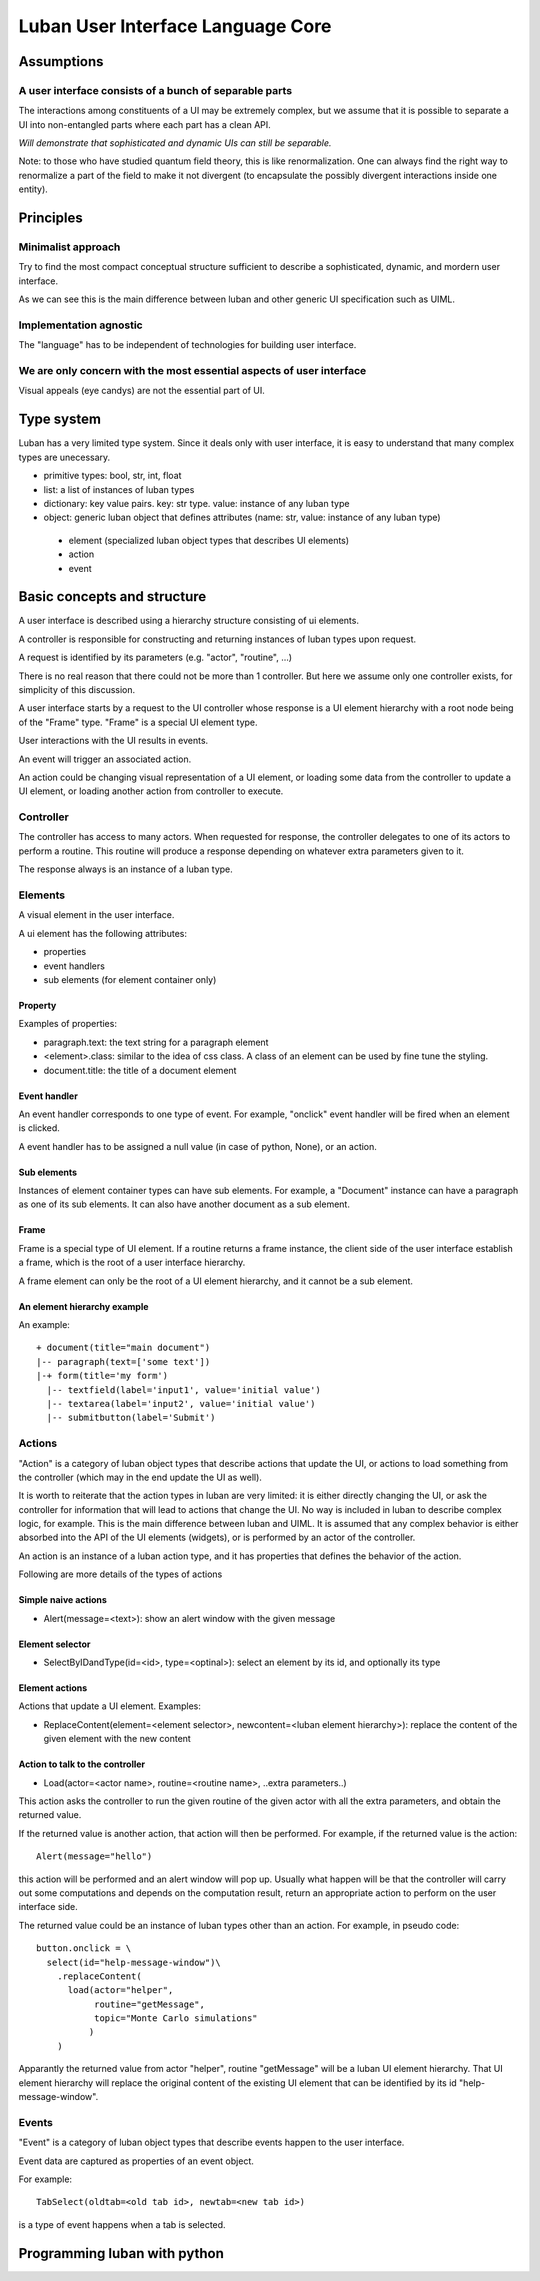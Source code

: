 .. _language-core:

Luban User Interface Language Core
==================================


Assumptions
-----------

A user interface consists of a bunch of separable parts
"""""""""""""""""""""""""""""""""""""""""""""""""""""""

The interactions among constituents of a UI may be
extremely complex, but we assume that it is possible
to separate a UI into non-entangled parts where each
part has a clean API.

*Will demonstrate that sophisticated and dynamic UIs
can still be separable.*

Note: to those who have studied quantum field theory, 
this is like renormalization. One can always find the
right way to renormalize a part of the field to make it
not divergent (to encapsulate the possibly divergent
interactions inside one entity).



Principles
----------

Minimalist approach
"""""""""""""""""""
Try to find the most compact conceptual structure
sufficient to describe a sophisticated, dynamic, and mordern
user interface.

As we can see this is the main difference between luban
and other generic UI specification such as UIML.


Implementation agnostic
"""""""""""""""""""""""
The "language" has to be independent of technologies 
for building user interface.


We are only concern with the most essential aspects of user interface
"""""""""""""""""""""""""""""""""""""""""""""""""""""""""""""""""""""
Visual appeals (eye candys) are not the essential part of UI.



Type system
-----------
Luban has a very limited type system. 
Since it deals only with user interface, it is easy to understand that
many complex types are unecessary.

* primitive types: bool, str, int, float
* list: a list of instances of luban types
* dictionary: key value pairs. key: str type. value: instance of any luban type
* object: generic luban object that defines attributes (name: str, value: instance of any luban type)
 * element (specialized luban object types that describes UI elements)
 * action
 * event


Basic concepts and structure
----------------------------
A user interface is described using a hierarchy structure
consisting of ui elements.

A controller is responsible for constructing and returning
instances of luban types upon request. 

A request is identified by its parameters (e.g. "actor", "routine", ...)

There is no real reason that there could not be more than 1
controller. But here we assume only one controller exists, 
for simplicity of this discussion.

A user interface starts by a request to the UI controller
whose response is a UI element
hierarchy with a root node being of the "Frame" type.
"Frame" is a special UI element type.

User interactions with the UI results in events.

An event will trigger an associated action.

An action could be changing visual representation of
a UI element, or loading some data from the controller
to update a UI element, or loading another action from
controller to execute.


Controller
""""""""""
The controller has access to many actors.
When requested for response, the controller delegates
to one of its actors to perform a routine.
This routine will produce a response depending
on whatever extra parameters given to it.

The response always is an instance of a luban type.


Elements
""""""""
A visual element in the user interface.

A ui element has the following attributes:

* properties
* event handlers
* sub elements (for element container only)

Property
********
Examples of properties:

* paragraph.text: the text string for a paragraph element
* <element>.class: similar to the idea of css class. A class of an element can be used by fine tune the styling.
* document.title: the title of a document element


Event handler
*************
An event handler corresponds to one type of event.
For example, "onclick" event handler will be fired when
an element is clicked.

A event handler has to be assigned a null value (in case of python, None),
or an action.


Sub elements
************

Instances of element container types can have sub elements.
For example, a "Document" instance can have a paragraph
as one of its sub elements.
It can also have another document as a sub element.



Frame
*****

Frame is a special type of UI element.
If a routine returns a frame instance, the client
side of the user interface establish a frame, which
is the root of a user interface hierarchy.

A frame element can only be the root of a UI element hierarchy,
and it cannot be a sub element.


An element hierarchy example
****************************

An example::

 + document(title="main document")
 |-- paragraph(text=['some text'])
 |-+ form(title='my form')
   |-- textfield(label='input1', value='initial value')
   |-- textarea(label='input2', value='initial value')
   |-- submitbutton(label='Submit')



Actions
"""""""
"Action" is a category of luban object types that describe
actions that update the UI, or actions to load something
from the controller (which may in the end update the UI as well).

It is worth to reiterate that the action types in luban
are very limited: it is either directly changing the UI,
or ask the controller for information that will lead to 
actions that change the UI. No way is included in luban
to describe complex logic, for example. This is the main 
difference between luban and UIML. 
It is assumed that any complex behavior is either 
absorbed into the API of the UI elements (widgets), or
is performed by an actor of the controller.

An action is an instance of a luban action type, and
it has properties that defines the behavior of the action.

Following are more details of the types of actions


Simple naive actions
********************

* Alert(message=<text>): show an alert window with the given message


Element selector
****************

* SelectByIDandType(id=<id>, type=<optinal>): select an element by its id, and optionally its type


Element actions
***************
Actions that update a UI element. Examples:

* ReplaceContent(element=<element selector>, newcontent=<luban element hierarchy>): replace the content of the given element with the new content


Action to talk to the controller
********************************

* Load(actor=<actor name>, routine=<routine name>, ..extra parameters..)

This action asks the controller to run the given routine of the
given actor with all the extra parameters, and obtain the returned value.

If the returned value is another action, that action will then be performed.
For example, if the returned value is the action::

 Alert(message="hello")

this action will be performed and an alert window will pop up.
Usually what happen will be that the controller will carry out some
computations and depends on the computation result, return an appropriate
action to perform on the user interface side.

The returned value could be an instance of luban types other than an action.
For example, in pseudo code::

 button.onclick = \
   select(id="help-message-window")\
     .replaceContent(
       load(actor="helper", 
            routine="getMessage", 
            topic="Monte Carlo simulations"
           )
     )

Apparantly the returned value from actor "helper", routine "getMessage"
will be a luban UI element hierarchy.
That UI element hierarchy will replace the original content of the
existing UI element that can be identified by its id "help-message-window".


Events
""""""
"Event" is a category of luban object types that describe
events happen to the user interface.

Event data are captured as properties of an event object.

For example::

 TabSelect(oldtab=<old tab id>, newtab=<new tab id>)

is a type of event happens when a tab is selected.




Programming luban with python
-----------------------------

